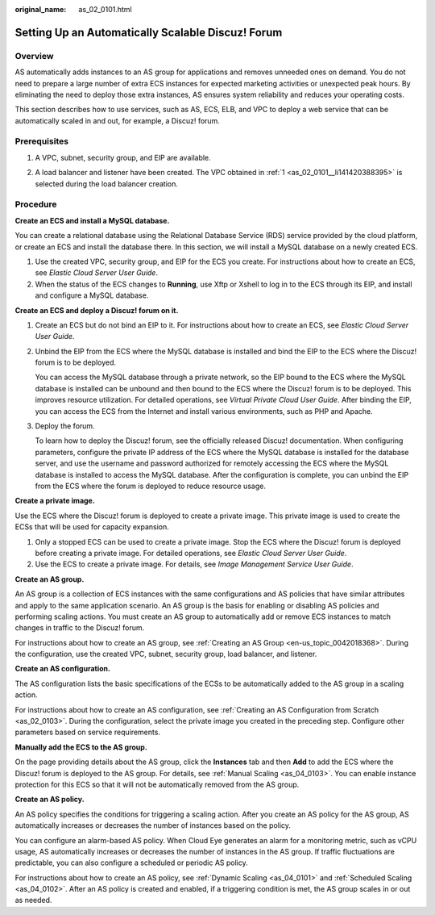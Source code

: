 :original_name: as_02_0101.html

.. _as_02_0101:

Setting Up an Automatically Scalable Discuz! Forum
==================================================

Overview
--------

AS automatically adds instances to an AS group for applications and removes unneeded ones on demand. You do not need to prepare a large number of extra ECS instances for expected marketing activities or unexpected peak hours. By eliminating the need to deploy those extra instances, AS ensures system reliability and reduces your operating costs.

This section describes how to use services, such as AS, ECS, ELB, and VPC to deploy a web service that can be automatically scaled in and out, for example, a Discuz! forum.

|image1|

Prerequisites
-------------

#. .. _as_02_0101__li141420388395:

   A VPC, subnet, security group, and EIP are available.

2. A load balancer and listener have been created. The VPC obtained in :ref:`1 <as_02_0101__li141420388395>` is selected during the load balancer creation.

Procedure
---------

**Create an ECS and install a MySQL database.**

You can create a relational database using the Relational Database Service (RDS) service provided by the cloud platform, or create an ECS and install the database there. In this section, we will install a MySQL database on a newly created ECS.

#. Use the created VPC, security group, and EIP for the ECS you create. For instructions about how to create an ECS, see *Elastic Cloud Server User Guide*.
#. When the status of the ECS changes to **Running**, use Xftp or Xshell to log in to the ECS through its EIP, and install and configure a MySQL database.

**Create an ECS and deploy a Discuz! forum on it.**

#. Create an ECS but do not bind an EIP to it. For instructions about how to create an ECS, see *Elastic Cloud Server User Guide*.

#. Unbind the EIP from the ECS where the MySQL database is installed and bind the EIP to the ECS where the Discuz! forum is to be deployed.

   You can access the MySQL database through a private network, so the EIP bound to the ECS where the MySQL database is installed can be unbound and then bound to the ECS where the Discuz! forum is to be deployed. This improves resource utilization. For detailed operations, see *Virtual Private Cloud User Guide*. After binding the EIP, you can access the ECS from the Internet and install various environments, such as PHP and Apache.

#. Deploy the forum.

   To learn how to deploy the Discuz! forum, see the officially released Discuz! documentation. When configuring parameters, configure the private IP address of the ECS where the MySQL database is installed for the database server, and use the username and password authorized for remotely accessing the ECS where the MySQL database is installed to access the MySQL database. After the configuration is complete, you can unbind the EIP from the ECS where the forum is deployed to reduce resource usage.

**Create a private image.**

Use the ECS where the Discuz! forum is deployed to create a private image. This private image is used to create the ECSs that will be used for capacity expansion.

#. Only a stopped ECS can be used to create a private image. Stop the ECS where the Discuz! forum is deployed before creating a private image. For detailed operations, see *Elastic Cloud Server User Guide*.
#. Use the ECS to create a private image. For details, see *Image Management Service User Guide*.

**Create an AS group.**

An AS group is a collection of ECS instances with the same configurations and AS policies that have similar attributes and apply to the same application scenario. An AS group is the basis for enabling or disabling AS policies and performing scaling actions. You must create an AS group to automatically add or remove ECS instances to match changes in traffic to the Discuz! forum.

For instructions about how to create an AS group, see :ref:`Creating an AS Group <en-us_topic_0042018368>`. During the configuration, use the created VPC, subnet, security group, load balancer, and listener.

**Create an AS configuration.**

The AS configuration lists the basic specifications of the ECSs to be automatically added to the AS group in a scaling action.

For instructions about how to create an AS configuration, see :ref:`Creating an AS Configuration from Scratch <as_02_0103>`. During the configuration, select the private image you created in the preceding step. Configure other parameters based on service requirements.

**Manually add the ECS to the AS group.**

On the page providing details about the AS group, click the **Instances** tab and then **Add** to add the ECS where the Discuz! forum is deployed to the AS group. For details, see :ref:`Manual Scaling <as_04_0103>`. You can enable instance protection for this ECS so that it will not be automatically removed from the AS group.

**Create an AS policy.**

An AS policy specifies the conditions for triggering a scaling action. After you create an AS policy for the AS group, AS automatically increases or decreases the number of instances based on the policy.

You can configure an alarm-based AS policy. When Cloud Eye generates an alarm for a monitoring metric, such as vCPU usage, AS automatically increases or decreases the number of instances in the AS group. If traffic fluctuations are predictable, you can also configure a scheduled or periodic AS policy.

For instructions about how to create an AS policy, see :ref:`Dynamic Scaling <as_04_0101>` and :ref:`Scheduled Scaling <as_04_0102>`. After an AS policy is created and enabled, if a triggering condition is met, the AS group scales in or out as needed.

.. |image1| image:: /_static/images/en-us_image_0077278629.png
